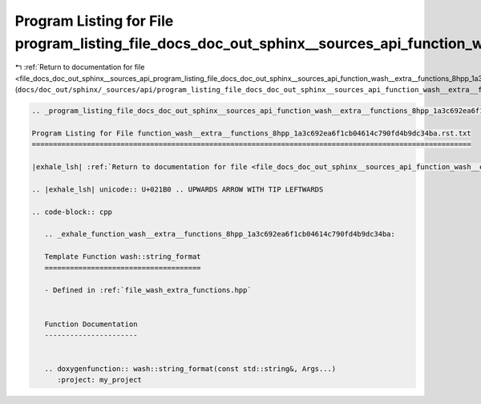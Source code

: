 
.. _program_listing_file_docs_doc_out_sphinx__sources_api_program_listing_file_docs_doc_out_sphinx__sources_api_function_wash__extra__functions_8hpp_1a3c692ea6f1cb04614c790fd4b9dc34ba.rst.txt.rst.txt:

Program Listing for File program_listing_file_docs_doc_out_sphinx__sources_api_function_wash__extra__functions_8hpp_1a3c692ea6f1cb04614c790fd4b9dc34ba.rst.txt.rst.txt
======================================================================================================================================================================

|exhale_lsh| :ref:`Return to documentation for file <file_docs_doc_out_sphinx__sources_api_program_listing_file_docs_doc_out_sphinx__sources_api_function_wash__extra__functions_8hpp_1a3c692ea6f1cb04614c790fd4b9dc34ba.rst.txt.rst.txt>` (``docs/doc_out/sphinx/_sources/api/program_listing_file_docs_doc_out_sphinx__sources_api_function_wash__extra__functions_8hpp_1a3c692ea6f1cb04614c790fd4b9dc34ba.rst.txt.rst.txt``)

.. |exhale_lsh| unicode:: U+021B0 .. UPWARDS ARROW WITH TIP LEFTWARDS

.. code-block:: cpp

   
   .. _program_listing_file_docs_doc_out_sphinx__sources_api_function_wash__extra__functions_8hpp_1a3c692ea6f1cb04614c790fd4b9dc34ba.rst.txt:
   
   Program Listing for File function_wash__extra__functions_8hpp_1a3c692ea6f1cb04614c790fd4b9dc34ba.rst.txt
   ========================================================================================================
   
   |exhale_lsh| :ref:`Return to documentation for file <file_docs_doc_out_sphinx__sources_api_function_wash__extra__functions_8hpp_1a3c692ea6f1cb04614c790fd4b9dc34ba.rst.txt>` (``docs/doc_out/sphinx/_sources/api/function_wash__extra__functions_8hpp_1a3c692ea6f1cb04614c790fd4b9dc34ba.rst.txt``)
   
   .. |exhale_lsh| unicode:: U+021B0 .. UPWARDS ARROW WITH TIP LEFTWARDS
   
   .. code-block:: cpp
   
      .. _exhale_function_wash__extra__functions_8hpp_1a3c692ea6f1cb04614c790fd4b9dc34ba:
      
      Template Function wash::string_format
      =====================================
      
      - Defined in :ref:`file_wash_extra_functions.hpp`
      
      
      Function Documentation
      ----------------------
      
      
      .. doxygenfunction:: wash::string_format(const std::string&, Args...)
         :project: my_project
